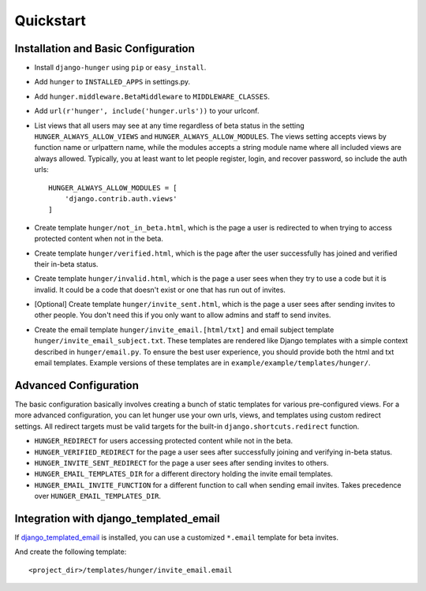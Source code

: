 .. _ref-quickstart:

==========
Quickstart
==========

Installation and Basic Configuration
------------------------------------

- Install ``django-hunger`` using ``pip`` or ``easy_install``.
- Add ``hunger`` to ``INSTALLED_APPS`` in settings.py.
- Add ``hunger.middleware.BetaMiddleware`` to ``MIDDLEWARE_CLASSES``.
- Add ``url(r'hunger', include('hunger.urls'))`` to your urlconf.
- List views that all users may see at any time regardless of beta
  status in the setting ``HUNGER_ALWAYS_ALLOW_VIEWS`` and
  ``HUNGER_ALWAYS_ALLOW_MODULES``. The views setting accepts views by
  function name or urlpattern name, while the modules accepts a string
  module name where all included views are always allowed. Typically,
  you at least want to let people register, login, and recover
  password, so include the auth urls::

     HUNGER_ALWAYS_ALLOW_MODULES = [
         'django.contrib.auth.views'
     ]

- Create template ``hunger/not_in_beta.html``, which is the page a
  user is redirected to when trying to access protected content when
  not in the beta.
- Create template ``hunger/verified.html``, which is the page
  after the user successfully has joined and verified their in-beta
  status.
- Create template ``hunger/invalid.html``, which is the page a user
  sees when they try to use a code but it is invalid. It could be a
  code that doesn't exist or one that has run out of invites.
- [Optional] Create template ``hunger/invite_sent.html``, which is the
  page a user sees after sending invites to other people. You don't
  need this if you only want to allow admins and staff to send
  invites.
- Create the email template ``hunger/invite_email.[html/txt]`` and
  email subject template ``hunger/invite_email_subject.txt``. These
  templates are rendered like Django templates with a simple context
  described in ``hunger/email.py``. To ensure the best user
  experience, you should provide both the html and txt email
  templates. Example versions of these templates are in
  ``example/example/templates/hunger/``.


Advanced Configuration
----------------------

The basic configuration basically involves creating a bunch of static
templates for various pre-configured views. For a more advanced
configuration, you can let hunger use your own urls, views, and
templates using custom redirect settings. All redirect targets must be
valid targets for the built-in ``django.shortcuts.redirect`` function.

- ``HUNGER_REDIRECT`` for users accessing protected content while not
  in the beta.
- ``HUNGER_VERIFIED_REDIRECT`` for the page a user sees after
  successfully joining and verifying in-beta status.
- ``HUNGER_INVITE_SENT_REDIRECT`` for the page a user sees after
  sending invites to others.
- ``HUNGER_EMAIL_TEMPLATES_DIR`` for a different directory holding the
  invite email templates.
- ``HUNGER_EMAIL_INVITE_FUNCTION`` for a different function to call
  when sending email invites. Takes precedence over
  ``HUNGER_EMAIL_TEMPLATES_DIR``.


Integration with django_templated_email
---------------------------------------

If `django_templated_email <https://github.com/bradwhittington/django-templated-email>`_
is installed, you can use a customized ``*.email`` template for beta invites.

And create the following template::

   <project_dir>/templates/hunger/invite_email.email
